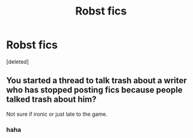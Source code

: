 #+TITLE: Robst fics

* Robst fics
:PROPERTIES:
:Score: 0
:DateUnix: 1408594158.0
:DateShort: 2014-Aug-21
:END:
[deleted]


** You started a thread to talk trash about a writer who has stopped posting fics because people talked trash about him?

Not sure if ironic or just late to the game.
:PROPERTIES:
:Author: wordhammer
:Score: 2
:DateUnix: 1408596350.0
:DateShort: 2014-Aug-21
:END:

*** haha
:PROPERTIES:
:Author: yopoke
:Score: 1
:DateUnix: 1408607185.0
:DateShort: 2014-Aug-21
:END:
